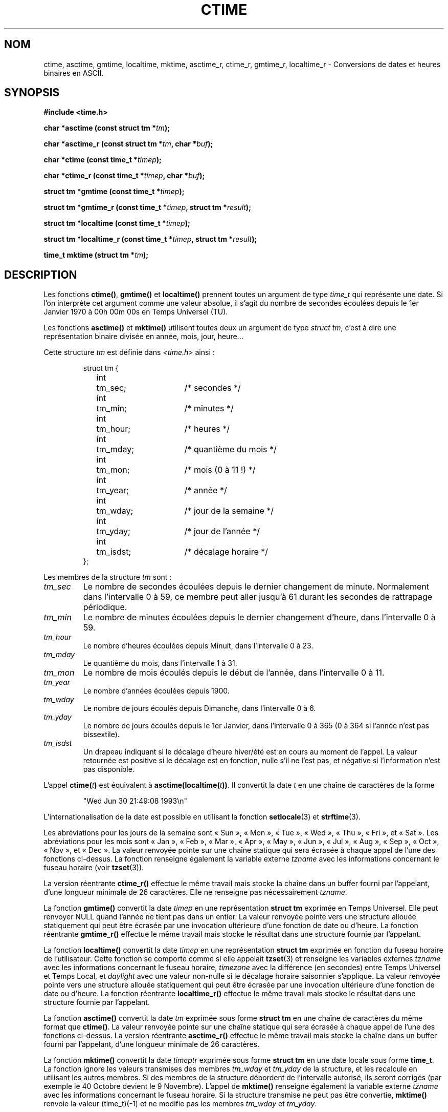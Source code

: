 .\" Copyright 1993 David Metcalfe (david@prism.demon.co.uk)
.\"
.\" Permission is granted to make and distribute verbatim copies of this
.\" manual provided the copyright notice and this permission notice are
.\" preserved on all copies.
.\"
.\" Permission is granted to copy and distribute modified versions of this
.\" manual under the conditions for verbatim copying, provided that the
.\" entire resulting derived work is distributed under the terms of a
.\" permission notice identical to this one
.\"
.\" Since the Linux kernel and libraries are constantly changing, this
.\" manual page may be incorrect or out-of-date.  The author(s) assume no
.\" responsibility for errors or omissions, or for damages resulting from
.\" the use of the information contained herein.  The author(s) may not
.\" have taken the same level of care in the production of this manual,
.\" which is licensed free of charge, as they might when working
.\" professionally.
.\"
.\" Formatted or processed versions of this manual, if unaccompanied by
.\" the source, must acknowledge the copyright and authors of this work.
.\"
.\" References consulted:
.\"     Linux libc source code
.\"     Lewine's _POSIX Programmer's Guide_ (O'Reilly & Associates, 1991)
.\"     386BSD man pages
.\" Modified Sat Jul 24 19:49:27 1993 by Rik Faith (faith@cs.unc.edu)
.\" Modified Fri Apr 26 12:38:55 MET DST 1996 by Martin Schulze (joey@linux.de)
.\"
.\"
.\" Traduction 23/10/1996 par Christophe Blaess (ccb@club-internet.fr)
.\" Màj 05/05/1999 LDP-1.23
.\" Màj 21/01/2002 LDP-1.47
.\" Màj 21/07/2003 LDP-1.56
.\" Màj 07/06/2005 LDP-1.59
.\" Màj 27/06/2005 LDP-1.60
.\" Màj 04/07/2005 LDP-1.61
.\"
.TH CTIME 3 "21 juillet 2003" LDP "Manuel du programmeur Linux"
.SH NOM
ctime, asctime, gmtime, localtime, mktime, asctime_r, ctime_r, gmtime_r,
localtime_r \- Conversions de dates et heures binaires en ASCII.
.SH SYNOPSIS
.nf
.B #include <time.h>
.sp
.BI "char *asctime (const struct tm *" tm );
.sp
.BI "char *asctime_r (const struct tm *" tm ", char *" buf );
.sp
.BI "char *ctime (const time_t *" timep );
.sp
.BI "char *ctime_r (const time_t *" timep ", char *" buf );
.sp
.BI "struct tm *gmtime (const time_t *" timep );
.sp
.BI "struct tm *gmtime_r (const time_t *" timep ", struct tm *" result );
.sp
.BI "struct tm *localtime (const time_t *" timep );
.sp
.BI "struct tm *localtime_r (const time_t *" timep ", struct tm *" result );
.sp
.BI "time_t mktime (struct tm *" tm );
.fi
.SH DESCRIPTION
Les fonctions \fBctime()\fP, \fBgmtime()\fP et \fBlocaltime()\fP prennent
toutes un argument de type \fItime_t\fP qui représente une date.
Si l'on interprète cet argument comme une valeur absolue, il s'agit du
nombre de secondes écoulées depuis le 1er Janvier 1970 à 00h 00m 00s en
Temps Universel (TU).
.PP
Les fonctions \fBasctime()\fP et \fBmktime()\fP utilisent toutes deux un
argument de type \fIstruct tm\fP, c'est à dire une représentation binaire
divisée en année, mois, jour, heure...
.PP
Cette structure \fItm\fP est définie
dans \fI<time.h>\fP ainsi\ :
.sp
.RS
.nf
.ne 11
.ta 8n 16n 32n
struct tm {
	int	tm_sec;			/* secondes           */
	int	tm_min;			/* minutes            */
	int	tm_hour;		/* heures             */
	int	tm_mday;		/* quantième du mois  */
	int	tm_mon;			/* mois (0 à 11 !)    */
	int	tm_year;		/* année              */
	int	tm_wday;		/* jour de la semaine */
	int	tm_yday;		/* jour de l'année    */
	int	tm_isdst;		/* décalage horaire   */
};
.ta
.fi
.RE
.PP
Les membres de la structure \fItm\fP sont\ :
.TP
.I tm_sec
Le nombre de secondes écoulées depuis le dernier changement de minute.
Normalement dans l'intervalle 0 à 59, ce membre peut aller jusqu'à
61 durant les secondes de rattrapage périodique.
.TP
.I tm_min
Le nombre de minutes écoulées depuis le dernier changement d'heure, dans
l'intervalle 0 à 59.
.TP
.I tm_hour
Le nombre d'heures écoulées depuis Minuit, dans l'intervalle 0 à 23.
.TP
.I tm_mday
Le quantième du mois, dans l'intervalle 1 à 31.
.TP
.I tm_mon
Le nombre de mois écoulés depuis le début de l'année, dans l'intervalle 0 à 11.
.TP
.I tm_year
Le nombre d'années écoulées depuis 1900.
.TP
.I tm_wday
Le nombre de jours écoulés depuis Dimanche, dans l'intervalle 0 à 6.
.TP
.I tm_yday
Le nombre de jours écoulés depuis le 1er Janvier, dans l'intervalle
0 à 365 (0 à 364 si l'année n'est pas bissextile).
.TP
.I tm_isdst
Un drapeau indiquant si le décalage d'heure hiver/été est en cours au
moment de l'appel. La valeur retournée est positive si le décalage est
en fonction, nulle s'il ne l'est pas, et négative si l'information n'est
pas disponible.
.PP
L'appel
.BI ctime( t )
est équivalent à
.BI asctime(localtime( t )) \fR.
Il convertit la date \fIt\fP en une chaîne de caractères de la forme
.sp
.RS
"Wed Jun 30 21:49:08 1993\\n"
.RE
.sp
L'internationalisation de la date est possible en utilisant la fonction
\fBsetlocale\fP(3) et \fBstrftime\fP(3).

Les abréviations pour les jours de la semaine sont «\ Sun\ », «\ Mon\ »,
«\ Tue\ », «\ Wed\ », «\ Thu\ », «\ Fri\ », et «\ Sat\ ».
Les abréviations pour les mois sont «\ Jan\ », «\ Feb\ », «\ Mar\ »,
«\ Apr\ », «\ May\ », «\ Jun\ », «\ Jul\ », «\ Aug\ », «\ Sep\ »,
«\ Oct\ », «\ Nov\ », et «\ Dec\ ».
La valeur renvoyée pointe sur une chaîne statique qui sera écrasée à
chaque appel de l'une des fonctions ci-dessus.
La fonction renseigne également la variable externe \fItzname\fP avec
les informations concernant le fuseau horaire (voir
.BR tzset (3)).
.PP
La version réentrante \fBctime_r()\fP effectue le même travail mais stocke
la chaîne dans un buffer fourni par l'appelant, d'une longueur minimale de
26 caractères. Elle ne renseigne pas nécessairement \fItzname\fP.
.PP
La fonction \fBgmtime()\fP convertit la date \fItimep\fP en une représentation
\fBstruct tm\fP exprimée en Temps Universel.
Elle peut renvoyer NULL quand l'année ne tient pas dans un entier. La valeur
renvoyée pointe vers une structure allouée statiquement qui peut être écrasée
par une invocation ultérieure d'une fonction de date ou d'heure.
La fonction réentrante \fBgmtime_r()\fP effectue le même travail mais stocke
le résultat dans une structure fournie par l'appelant.
.PP
La fonction \fBlocaltime()\fP convertit la date \fItimep\fP en une
représentation \fBstruct tm\fP exprimée en fonction du fuseau horaire de
l'utilisateur. Cette fonction se comporte comme si elle appelait
.BR tzset (3)
et renseigne les variables externes \fItzname\fP
avec les informations concernant le fuseau horaire, \fItimezone\fP avec
la différence (en secondes) entre Temps Universel et Temps Local,
et \fIdaylight\fP avec une valeur non\-nulle si le décalage horaire
saisonnier s'applique.
La valeur
renvoyée pointe vers une structure allouée statiquement qui peut être écrasée
par une invocation ultérieure d'une fonction de date ou d'heure.
La fonction réentrante \fBlocaltime_r()\fP effectue le même travail mais stocke
le résultat dans une structure fournie par l'appelant.
.PP
La fonction \fBasctime()\fP convertit la date \fItm\fP exprimée
sous forme \fBstruct tm\fP en une chaîne de caractères du même format
que \fBctime()\fP.
La valeur renvoyée pointe sur une chaîne statique qui sera écrasée à
chaque appel de l'une des fonctions ci\-dessus.
La version réentrante \fBasctime_r()\fP effectue le même travail mais stocke
la chaîne dans un buffer fourni par l'appelant, d'une longueur minimale de
26 caractères.
.PP
La fonction \fBmktime()\fP convertit la date \fItimeptr\fP exprimée
sous forme \fBstruct tm\fP en une date locale sous forme \fBtime_t\fP.
La fonction ignore les valeurs transmises des membres \fItm_wday\fP
et \fItm_yday\fP de la structure, et les recalcule en utilisant les
autres membres.
Si des membres de la structure débordent de l'intervalle autorisé, ils
seront corrigés (par exemple le 40 Octobre devient le 9 Novembre).
L'appel de \fBmktime()\fP renseigne également la variable
externe \fItzname\fP avec les informations concernant le fuseau
horaire.
Si la structure transmise ne peut pas être convertie, \fBmktime()\fP
renvoie la valeur (time_t)(\-1) et ne modifie pas les membres
\fItm_wday\fP et \fItm_yday\fP.
.SH "VALEUR RENVOYÉE"
Chacune de ces fonctions renvoie la valeur décrite plus haut, ou NULL
(\-1 dans le cas de \fBmktime()\fP) si une erreur est détectée.
.SH NOTES
Les quatre fonctions
.BR asctime() ,
.BR ctime() ,
.B gmtime()
et
.B localtime()
renvoient un pointeur vers des données statiques et ne sont donc pas sûres dans
un contexte multi-threads. Les versions réentrantes
.BR asctime_r() ,
.BR ctime_r() ,
.B gmtime_r()
et
.BR localtime_r()
sont mentionnées dans SUSv2, et disponibles depuis la libc 5.2.5.
.LP
La version GlibC de la struct tm a des champs supplémentaires\ :
.sp
.RS
.nf
long tm_gmtoff;           /* Secondes vers l'Est du temps TU */
const char *tm_zone;      /* Abréviation du nom de fuseau */
.fi
.RE
.sp
présents quand _BSD_SOURCE est défini avant l'inclusion de
.IR <time.h> .
Ceci est une extension BSD, présente dans 4.3BSD-Reno.
.SH "CONFORMITÉ"
SVID 3, POSIX, BSD 4.3, ISO 9899
.SH "VOIR AUSSI"
.BR date (1),
.BR gettimeofday (2),
.BR newctime (3),
.BR time (2),
.BR utime (2),
.BR clock (2),
.BR difftime (3),
.BR strftime (3),
.BR strptime (3),
.BR tzset (3)
.SH TRADUCTION
Christophe Blaess, 1996-2003.

